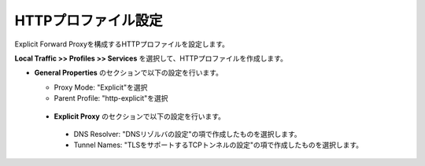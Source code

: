 HTTPプロファイル設定
===========================

Explicit Forward Proxyを構成するHTTPプロファイルを設定します。

**Local Traffic >> Profiles >> Services** を選択して、HTTPプロファイルを作成します。

- **General Properties** のセクションで以下の設定を行います。

  - Proxy Mode: "Explicit"を選択
  - Parent Profile: "http-explicit"を選択

  .. figure:: images/mod2-4-1.png
     :scale: 80%
     :align: center

 - **Explicit Proxy** のセクションで以下の設定を行います。

  - DNS Resolver: "DNSリゾルバの設定"の項で作成したものを選択します。
  - Tunnel Names: "TLSをサポートするTCPトンネルの設定"の項で作成したものを選択します。

  .. figure:: images/mod2-4-2.png
     :scale: 60%
     :align: center


   